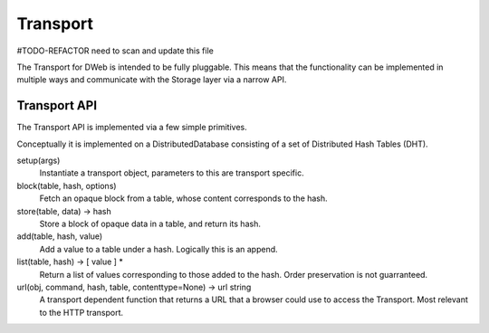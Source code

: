 .. _Transport:

*********
Transport
*********

#TODO-REFACTOR need to scan and update this file

The Transport for DWeb is intended to be fully pluggable.
This means that the functionality can be implemented in multiple ways and communicate with the Storage layer via a narrow API.

Transport API
=============

The Transport API is implemented via a few simple primitives.

Conceptually it is implemented on a DistributedDatabase consisting of a set of Distributed Hash Tables (DHT).

setup(args)
    Instantiate a transport object, parameters to this are transport specific.

block(table, hash, options)
    Fetch an opaque block from a table, whose content corresponds to the hash.

store(table, data) -> hash
    Store a block of opaque data in a table, and return its hash.

add(table, hash, value)
    Add a value to a table under a hash. Logically this is an append.

list(table, hash) -> [ value ] *
    Return a list of values corresponding to those added to the hash.
    Order preservation is not guarranteed.

url(obj, command, hash, table, contenttype=None) -> url string
    A transport dependent function that returns a URL that a browser could use to access the Transport.
    Most relevant to the HTTP transport.